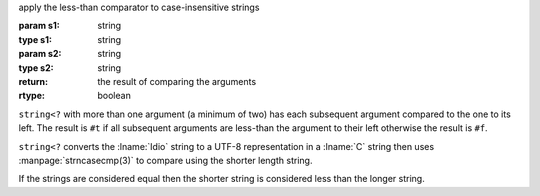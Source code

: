 apply the less-than comparator to case-insensitive strings

:param s1: string
:type s1: string
:param s2: string
:type s2: string
:return: the result of comparing the arguments
:rtype: boolean

``string<?`` with more than one argument (a minimum of two) has each
subsequent argument compared to the one to its left.  The result is
``#t`` if all subsequent arguments are less-than the argument to their
left otherwise the result is ``#f``.

``string<?`` converts the :lname:`Idio` string to a UTF-8
representation in a :lname:`C` string then uses
:manpage:`strncasecmp(3)` to compare using the shorter length string.

If the strings are considered equal then the shorter string is
considered less than the longer string.
